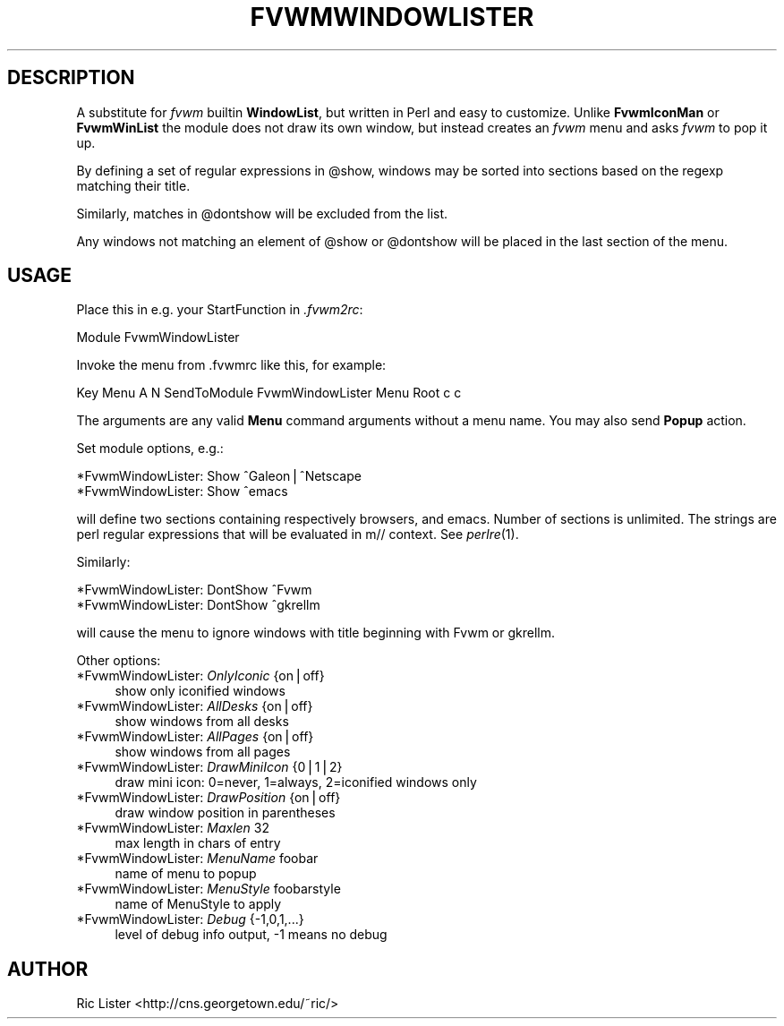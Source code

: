 .\" Automatically generated by Pod::Man v1.34, Pod::Parser v1.13
.\"
.\" Standard preamble:
.\" ========================================================================
.de Sh \" Subsection heading
.br
.if t .Sp
.ne 5
.PP
\fB\\$1\fR
.PP
..
.de Sp \" Vertical space (when we can't use .PP)
.if t .sp .5v
.if n .sp
..
.de Vb \" Begin verbatim text
.ft CW
.nf
.ne \\$1
..
.de Ve \" End verbatim text
.ft R
.fi
..
.\" Set up some character translations and predefined strings.  \*(-- will
.\" give an unbreakable dash, \*(PI will give pi, \*(L" will give a left
.\" double quote, and \*(R" will give a right double quote.  | will give a
.\" real vertical bar.  \*(C+ will give a nicer C++.  Capital omega is used to
.\" do unbreakable dashes and therefore won't be available.  \*(C` and \*(C'
.\" expand to `' in nroff, nothing in troff, for use with C<>.
.tr \(*W-|\(bv\*(Tr
.ds C+ C\v'-.1v'\h'-1p'\s-2+\h'-1p'+\s0\v'.1v'\h'-1p'
.ie n \{\
.    ds -- \(*W-
.    ds PI pi
.    if (\n(.H=4u)&(1m=24u) .ds -- \(*W\h'-12u'\(*W\h'-12u'-\" diablo 10 pitch
.    if (\n(.H=4u)&(1m=20u) .ds -- \(*W\h'-12u'\(*W\h'-8u'-\"  diablo 12 pitch
.    ds L" ""
.    ds R" ""
.    ds C` ""
.    ds C' ""
'br\}
.el\{\
.    ds -- \|\(em\|
.    ds PI \(*p
.    ds L" ``
.    ds R" ''
'br\}
.\"
.\" If the F register is turned on, we'll generate index entries on stderr for
.\" titles (.TH), headers (.SH), subsections (.Sh), items (.Ip), and index
.\" entries marked with X<> in POD.  Of course, you'll have to process the
.\" output yourself in some meaningful fashion.
.if \nF \{\
.    de IX
.    tm Index:\\$1\t\\n%\t"\\$2"
..
.    nr % 0
.    rr F
.\}
.\"
.\" For nroff, turn off justification.  Always turn off hyphenation; it makes
.\" way too many mistakes in technical documents.
.hy 0
.if n .na
.\"
.\" Accent mark definitions (@(#)ms.acc 1.5 88/02/08 SMI; from UCB 4.2).
.\" Fear.  Run.  Save yourself.  No user-serviceable parts.
.    \" fudge factors for nroff and troff
.if n \{\
.    ds #H 0
.    ds #V .8m
.    ds #F .3m
.    ds #[ \f1
.    ds #] \fP
.\}
.if t \{\
.    ds #H ((1u-(\\\\n(.fu%2u))*.13m)
.    ds #V .6m
.    ds #F 0
.    ds #[ \&
.    ds #] \&
.\}
.    \" simple accents for nroff and troff
.if n \{\
.    ds ' \&
.    ds ` \&
.    ds ^ \&
.    ds , \&
.    ds ~ ~
.    ds /
.\}
.if t \{\
.    ds ' \\k:\h'-(\\n(.wu*8/10-\*(#H)'\'\h"|\\n:u"
.    ds ` \\k:\h'-(\\n(.wu*8/10-\*(#H)'\`\h'|\\n:u'
.    ds ^ \\k:\h'-(\\n(.wu*10/11-\*(#H)'^\h'|\\n:u'
.    ds , \\k:\h'-(\\n(.wu*8/10)',\h'|\\n:u'
.    ds ~ \\k:\h'-(\\n(.wu-\*(#H-.1m)'~\h'|\\n:u'
.    ds / \\k:\h'-(\\n(.wu*8/10-\*(#H)'\z\(sl\h'|\\n:u'
.\}
.    \" troff and (daisy-wheel) nroff accents
.ds : \\k:\h'-(\\n(.wu*8/10-\*(#H+.1m+\*(#F)'\v'-\*(#V'\z.\h'.2m+\*(#F'.\h'|\\n:u'\v'\*(#V'
.ds 8 \h'\*(#H'\(*b\h'-\*(#H'
.ds o \\k:\h'-(\\n(.wu+\w'\(de'u-\*(#H)/2u'\v'-.3n'\*(#[\z\(de\v'.3n'\h'|\\n:u'\*(#]
.ds d- \h'\*(#H'\(pd\h'-\w'~'u'\v'-.25m'\f2\(hy\fP\v'.25m'\h'-\*(#H'
.ds D- D\\k:\h'-\w'D'u'\v'-.11m'\z\(hy\v'.11m'\h'|\\n:u'
.ds th \*(#[\v'.3m'\s+1I\s-1\v'-.3m'\h'-(\w'I'u*2/3)'\s-1o\s+1\*(#]
.ds Th \*(#[\s+2I\s-2\h'-\w'I'u*3/5'\v'-.3m'o\v'.3m'\*(#]
.ds ae a\h'-(\w'a'u*4/10)'e
.ds Ae A\h'-(\w'A'u*4/10)'E
.    \" corrections for vroff
.if v .ds ~ \\k:\h'-(\\n(.wu*9/10-\*(#H)'\s-2\u~\d\s+2\h'|\\n:u'
.if v .ds ^ \\k:\h'-(\\n(.wu*10/11-\*(#H)'\v'-.4m'^\v'.4m'\h'|\\n:u'
.    \" for low resolution devices (crt and lpr)
.if \n(.H>23 .if \n(.V>19 \
\{\
.    ds : e
.    ds 8 ss
.    ds o a
.    ds d- d\h'-1'\(ga
.    ds D- D\h'-1'\(hy
.    ds th \o'bp'
.    ds Th \o'LP'
.    ds ae ae
.    ds Ae AE
.\}
.rm #[ #] #H #V #F C
.\" ========================================================================
.\"
.IX Title "FVWMWINDOWLISTER 1"
.TH FVWMWINDOWLISTER 1 "2002-11-09" "perl v5.8.0" "FVWM Module"
.SH "DESCRIPTION"
.IX Header "DESCRIPTION"
A substitute for \fIfvwm\fR builtin \fBWindowList\fR, but written in Perl
and easy to customize. Unlike \fBFvwmIconMan\fR or \fBFvwmWinList\fR the
module does not draw its own window, but instead creates an
\&\fIfvwm\fR menu and asks \fIfvwm\fR to pop it up.
.PP
By defining a set of regular expressions in \f(CW@show\fR, windows may
be sorted into sections based on the regexp matching their
title.
.PP
Similarly, matches in \f(CW@dontshow\fR will be excluded from the list.
.PP
Any windows not matching an element of \f(CW@show\fR or \f(CW@dontshow\fR will
be placed in the last section of the menu.
.SH "USAGE"
.IX Header "USAGE"
Place this in e.g. your StartFunction in \fI.fvwm2rc\fR:
.PP
.Vb 1
\&    Module FvwmWindowLister
.Ve
.PP
Invoke the menu from .fvwmrc like this, for example:
.PP
.Vb 1
\&    Key Menu A N SendToModule FvwmWindowLister Menu Root c c
.Ve
.PP
The arguments are any valid \fBMenu\fR command arguments without a menu name.
You may also send \fBPopup\fR action.
.PP
Set module options, e.g.:
.PP
.Vb 2
\&    *FvwmWindowLister: Show ^Galeon|^Netscape
\&    *FvwmWindowLister: Show ^emacs
.Ve
.PP
will define two sections containing respectively browsers, and emacs.
Number of sections is unlimited. The strings are perl regular
expressions that will be evaluated in m// context. See \fIperlre\fR\|(1).
.PP
Similarly:
.PP
.Vb 2
\&    *FvwmWindowLister: DontShow ^Fvwm
\&    *FvwmWindowLister: DontShow ^gkrellm
.Ve
.PP
will cause the menu to ignore windows with title beginning with Fvwm or
gkrellm.
.PP
Other options:
.IP "*FvwmWindowLister: \fIOnlyIconic\fR {on|off}" 4
.IX Item "*FvwmWindowLister: OnlyIconic {on|off}"
show only iconified windows
.IP "*FvwmWindowLister: \fIAllDesks\fR {on|off}" 4
.IX Item "*FvwmWindowLister: AllDesks {on|off}"
show windows from all desks
.IP "*FvwmWindowLister: \fIAllPages\fR {on|off}" 4
.IX Item "*FvwmWindowLister: AllPages {on|off}"
show windows from all pages
.IP "*FvwmWindowLister: \fIDrawMiniIcon\fR {0|1|2}" 4
.IX Item "*FvwmWindowLister: DrawMiniIcon {0|1|2}"
draw mini icon: 0=never, 1=always, 2=iconified windows only
.IP "*FvwmWindowLister: \fIDrawPosition\fR {on|off}" 4
.IX Item "*FvwmWindowLister: DrawPosition {on|off}"
draw window position in parentheses
.IP "*FvwmWindowLister: \fIMaxlen\fR 32" 4
.IX Item "*FvwmWindowLister: Maxlen 32"
max length in chars of entry
.IP "*FvwmWindowLister: \fIMenuName\fR foobar" 4
.IX Item "*FvwmWindowLister: MenuName foobar"
name of menu to popup
.IP "*FvwmWindowLister: \fIMenuStyle\fR foobarstyle" 4
.IX Item "*FvwmWindowLister: MenuStyle foobarstyle"
name of MenuStyle to apply
.IP "*FvwmWindowLister: \fIDebug\fR {\-1,0,1,...}" 4
.IX Item "*FvwmWindowLister: Debug {-1,0,1,...}"
level of debug info output, \-1 means no debug
.SH "AUTHOR"
.IX Header "AUTHOR"
Ric Lister <http://cns.georgetown.edu/~ric/>
